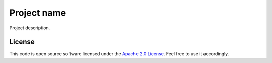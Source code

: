 Project name
============

Project description.

License
-------

This code is open source software licensed under the `Apache 2.0 License`_. Feel free to use it accordingly.

.. _`Apache 2.0 License`: http://www.apache.org/licenses/LICENSE-2.0.html
